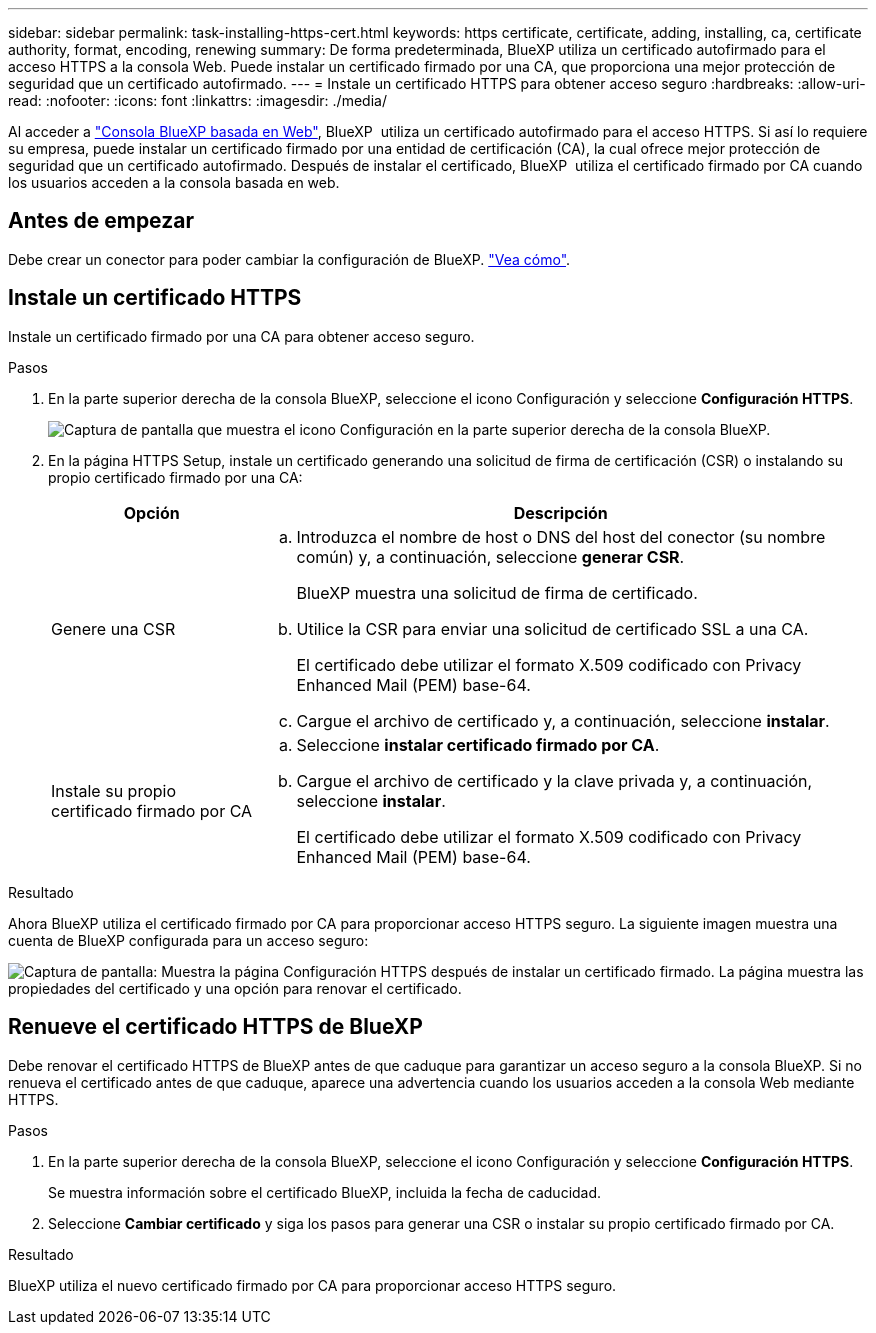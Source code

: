 ---
sidebar: sidebar 
permalink: task-installing-https-cert.html 
keywords: https certificate, certificate, adding, installing, ca, certificate authority, format, encoding, renewing 
summary: De forma predeterminada, BlueXP utiliza un certificado autofirmado para el acceso HTTPS a la consola Web. Puede instalar un certificado firmado por una CA, que proporciona una mejor protección de seguridad que un certificado autofirmado. 
---
= Instale un certificado HTTPS para obtener acceso seguro
:hardbreaks:
:allow-uri-read: 
:nofooter: 
:icons: font
:linkattrs: 
:imagesdir: ./media/


[role="lead"]
Al acceder a https://console.bluexp.netapp.com/["Consola BlueXP basada en Web"^], BlueXP  utiliza un certificado autofirmado para el acceso HTTPS. Si así lo requiere su empresa, puede instalar un certificado firmado por una entidad de certificación (CA), la cual ofrece mejor protección de seguridad que un certificado autofirmado. Después de instalar el certificado, BlueXP  utiliza el certificado firmado por CA cuando los usuarios acceden a la consola basada en web.



== Antes de empezar

Debe crear un conector para poder cambiar la configuración de BlueXP. link:concept-connectors.html#how-to-create-a-connector["Vea cómo"].



== Instale un certificado HTTPS

Instale un certificado firmado por una CA para obtener acceso seguro.

.Pasos
. En la parte superior derecha de la consola BlueXP, seleccione el icono Configuración y seleccione *Configuración HTTPS*.
+
image:screenshot_settings_icon.gif["Captura de pantalla que muestra el icono Configuración en la parte superior derecha de la consola BlueXP."]

. En la página HTTPS Setup, instale un certificado generando una solicitud de firma de certificación (CSR) o instalando su propio certificado firmado por una CA:
+
[cols="25,75"]
|===
| Opción | Descripción 


| Genere una CSR  a| 
.. Introduzca el nombre de host o DNS del host del conector (su nombre común) y, a continuación, seleccione *generar CSR*.
+
BlueXP muestra una solicitud de firma de certificado.

.. Utilice la CSR para enviar una solicitud de certificado SSL a una CA.
+
El certificado debe utilizar el formato X.509 codificado con Privacy Enhanced Mail (PEM) base-64.

.. Cargue el archivo de certificado y, a continuación, seleccione *instalar*.




| Instale su propio certificado firmado por CA  a| 
.. Seleccione *instalar certificado firmado por CA*.
.. Cargue el archivo de certificado y la clave privada y, a continuación, seleccione *instalar*.
+
El certificado debe utilizar el formato X.509 codificado con Privacy Enhanced Mail (PEM) base-64.



|===


.Resultado
Ahora BlueXP utiliza el certificado firmado por CA para proporcionar acceso HTTPS seguro. La siguiente imagen muestra una cuenta de BlueXP configurada para un acceso seguro:

image:screenshot_https_cert.gif["Captura de pantalla: Muestra la página Configuración HTTPS después de instalar un certificado firmado. La página muestra las propiedades del certificado y una opción para renovar el certificado."]



== Renueve el certificado HTTPS de BlueXP

Debe renovar el certificado HTTPS de BlueXP antes de que caduque para garantizar un acceso seguro a la consola BlueXP. Si no renueva el certificado antes de que caduque, aparece una advertencia cuando los usuarios acceden a la consola Web mediante HTTPS.

.Pasos
. En la parte superior derecha de la consola BlueXP, seleccione el icono Configuración y seleccione *Configuración HTTPS*.
+
Se muestra información sobre el certificado BlueXP, incluida la fecha de caducidad.

. Seleccione *Cambiar certificado* y siga los pasos para generar una CSR o instalar su propio certificado firmado por CA.


.Resultado
BlueXP utiliza el nuevo certificado firmado por CA para proporcionar acceso HTTPS seguro.
